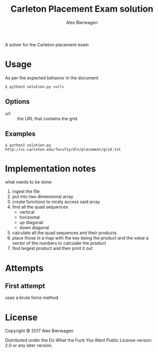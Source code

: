 #+AUTHOR: Alex Bierwagen
#+TITLE: Carleton Placement Exam solution

A solver for the Carleton placement exam

* Usage
  As per the expected behavior in the document

  #+begin_src shell :eval no
  $ python3 solution.py <url>
  #+end_src

** Options

   - url :: the URL that contains the grid

** Examples

   #+begin_src shell :eval no
  $ python3 solution.py http://cs.carleton.edu/faculty/dln/placement/grid.txt
   #+end_src

* Implementation notes
  
  what needs to be done:
  1. ingest the file
  2. put into two dimensional array
  3. create functions to nicely access said array
  4. find all the quad sequences
     - vertical
     - horizontal
     - up diagonal
     - down diagonal
  5. calculate all the quad sequences and their products
  6. place those in a map with the key being the product and the value a vector
     of the numbers to calculate the product
  7. find largest product and then print it out

* Attempts

** First attempt

   uses a brute force method
   #+include: "./attempt1.py" src python -n

* License

  Copyright © 2017 Alex Bierwagen

  Distributed under the Do What the Fuck You Want Public License version 2.0 or
  any later version.

